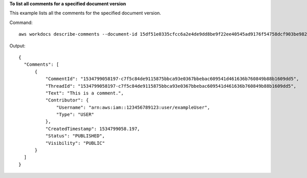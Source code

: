 **To list all comments for a specified document version**

This example lists all the comments for the specified document version.

Command::

  aws workdocs describe-comments --document-id 15df51e0335cfcc6a2e4de9dd8be9f22ee40545ad9176f54758dcf903be982d3 --version-id 1521672507741-9f7df0ea5dd0b121c4f3564a0c7c0b4da95cd12c635d3c442af337a88e297920

Output::

  {
    "Comments": [
        {
            "CommentId": "1534799058197-c7f5c84de9115875bbca93e0367bbebac609541d461636b760849b88b1609dd5",
            "ThreadId": "1534799058197-c7f5c84de9115875bbca93e0367bbebac609541d461636b760849b88b1609dd5",
            "Text": "This is a comment.",
            "Contributor": {
                "Username": "arn:aws:iam::123456789123:user/exampleUser",
                "Type": "USER"
            },
            "CreatedTimestamp": 1534799058.197,
            "Status": "PUBLISHED",
            "Visibility": "PUBLIC"
        }
    ]
  }

